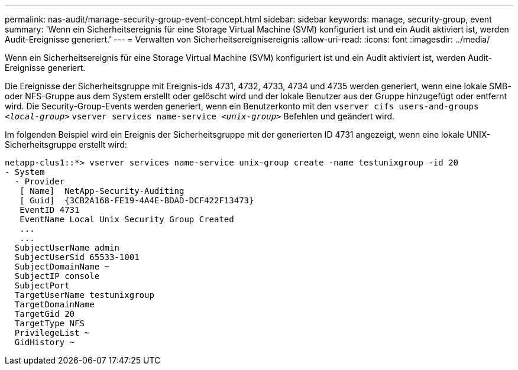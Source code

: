 ---
permalink: nas-audit/manage-security-group-event-concept.html 
sidebar: sidebar 
keywords: manage, security-group, event 
summary: 'Wenn ein Sicherheitsereignis für eine Storage Virtual Machine (SVM) konfiguriert ist und ein Audit aktiviert ist, werden Audit-Ereignisse generiert.' 
---
= Verwalten von Sicherheitsereignisereignis
:allow-uri-read: 
:icons: font
:imagesdir: ../media/


[role="lead"]
Wenn ein Sicherheitsereignis für eine Storage Virtual Machine (SVM) konfiguriert ist und ein Audit aktiviert ist, werden Audit-Ereignisse generiert.

Die Ereignisse der Sicherheitsgruppe mit Ereignis-ids 4731, 4732, 4733, 4734 und 4735 werden generiert, wenn eine lokale SMB- oder NFS-Gruppe aus dem System erstellt oder gelöscht wird und der lokale Benutzer aus der Gruppe hinzugefügt oder entfernt wird. Die Security-Group-Events werden generiert, wenn ein Benutzerkonto mit den `vserver cifs users-and-groups _<local-group>_` `vserver services name-service _<unix-group>_` Befehlen und geändert wird.

Im folgenden Beispiel wird ein Ereignis der Sicherheitsgruppe mit der generierten ID 4731 angezeigt, wenn eine lokale UNIX-Sicherheitsgruppe erstellt wird:

[listing]
----
netapp-clus1::*> vserver services name-service unix-group create -name testunixgroup -id 20
- System
  - Provider
   [ Name]  NetApp-Security-Auditing
   [ Guid]  {3CB2A168-FE19-4A4E-BDAD-DCF422F13473}
   EventID 4731
   EventName Local Unix Security Group Created
   ...
   ...
  SubjectUserName admin
  SubjectUserSid 65533-1001
  SubjectDomainName ~
  SubjectIP console
  SubjectPort
  TargetUserName testunixgroup
  TargetDomainName
  TargetGid 20
  TargetType NFS
  PrivilegeList ~
  GidHistory ~
----